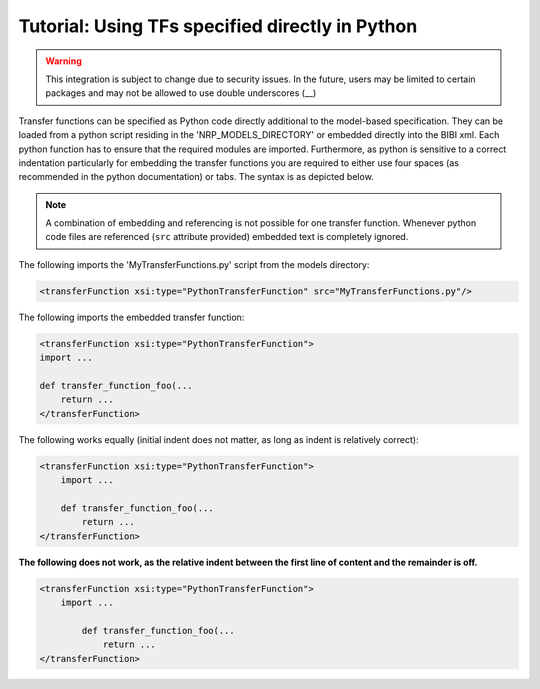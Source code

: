 Tutorial: Using TFs specified directly in Python
================================================

.. warning:: This integration is subject to change due to security issues. In the future, users may
    be limited to certain packages and may not be allowed to use double underscores (__)

Transfer functions can be specified as Python code directly additional to the model-based
specification. They can be loaded from a python script residing in the 'NRP_MODELS_DIRECTORY' or
embedded directly into the BIBI xml. Each python function has to ensure that the required modules
are imported. Furthermore, as python is sensitive to a correct indentation particularly for
embedding the transfer functions you are required to either use four spaces (as recommended in the
python documentation) or tabs. The syntax is as depicted below.

.. note:: A combination of embedding and referencing is not possible for one transfer function.
    Whenever python code files are referenced (``src`` attribute provided) embedded text is
    completely ignored.


The following imports the 'MyTransferFunctions.py' script from the models directory:

.. code-block:: xml

    <transferFunction xsi:type="PythonTransferFunction" src="MyTransferFunctions.py"/>

The following imports the embedded transfer function:

.. code-block:: xml

    <transferFunction xsi:type="PythonTransferFunction">
    import ...

    def transfer_function_foo(...
        return ...
    </transferFunction>


The following works equally (initial indent does not matter, as long as indent is relatively
correct):

.. code-block:: xml

    <transferFunction xsi:type="PythonTransferFunction">
        import ...

        def transfer_function_foo(...
            return ...
    </transferFunction>

**The following does not work, as the relative indent between the first line of content and the
remainder is off.**

.. code-block:: xml

    <transferFunction xsi:type="PythonTransferFunction">
        import ...

            def transfer_function_foo(...
                return ...
    </transferFunction>

